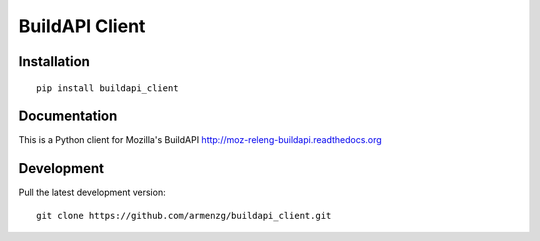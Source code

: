 ============================================
BuildAPI Client
============================================

Installation
============

::

    pip install buildapi_client

Documentation
=============

This is a Python client for Mozilla's BuildAPI
http://moz-releng-buildapi.readthedocs.org

Development
===========

Pull the latest development version::

    git clone https://github.com/armenzg/buildapi_client.git


